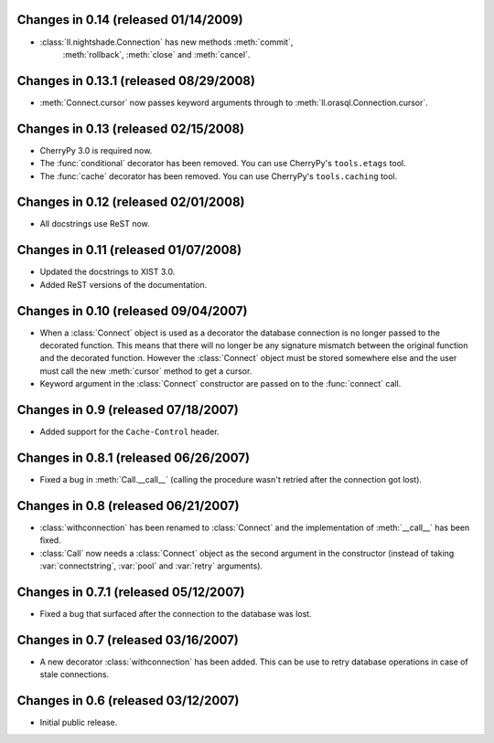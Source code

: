 Changes in 0.14 (released 01/14/2009)
-------------------------------------

*	:class:`ll.nightshade.Connection` has new methods :meth:`commit`,
	 :meth:`rollback`, :meth:`close` and  :meth:`cancel`.


Changes in 0.13.1 (released 08/29/2008)
---------------------------------------

*	:meth:`Connect.cursor` now passes keyword arguments through to
	:meth:`ll.orasql.Connection.cursor`.


Changes in 0.13 (released 02/15/2008)
-------------------------------------

*	CherryPy 3.0 is required now.

*	The :func:`conditional` decorator has been removed. You can use CherryPy's
	``tools.etags`` tool.

*	The :func:`cache` decorator has been removed. You can use CherryPy's
	``tools.caching`` tool.


Changes in 0.12 (released 02/01/2008)
-------------------------------------

*	All docstrings use ReST now.


Changes in 0.11 (released 01/07/2008)
-------------------------------------

*	Updated the docstrings to XIST 3.0.

*	Added ReST versions of the documentation.


Changes in 0.10 (released 09/04/2007)
-------------------------------------

*	When a :class:`Connect` object is used as a decorator the database connection
	is no longer passed to the decorated function. This means that there will no
	longer be any signature mismatch between the original function and the
	decorated function. However the :class:`Connect` object must be stored
	somewhere else and the user must call the new :meth:`cursor` method to get a
	cursor.

*	Keyword argument in the :class:`Connect` constructor are passed on to the
	:func:`connect` call.


Changes in 0.9 (released 07/18/2007)
------------------------------------

*	Added support for the ``Cache-Control`` header.


Changes in 0.8.1 (released 06/26/2007)
--------------------------------------

*	Fixed a bug in :meth:`Call.__call__` (calling the procedure wasn't retried
	after the connection got lost).


Changes in 0.8 (released 06/21/2007)
------------------------------------

*	:class:`withconnection` has been renamed to :class:`Connect` and the
	implementation of :meth:`__call__` has been fixed.

*	:class:`Call` now needs a :class:`Connect` object as the second argument in
	the constructor (instead of taking :var:`connectstring`, :var:`pool` and
	:var:`retry` arguments).


Changes in 0.7.1 (released 05/12/2007)
--------------------------------------

*	Fixed a bug that surfaced after the connection to the database was lost.


Changes in 0.7 (released 03/16/2007)
------------------------------------

*	A new decorator :class:`withconnection` has been added. This can be use to
	retry database operations in case of stale connections.


Changes in 0.6 (released 03/12/2007)
------------------------------------

*	Initial public release.
